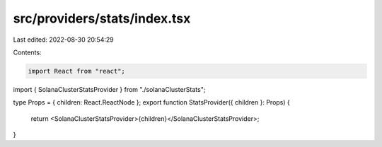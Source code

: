 src/providers/stats/index.tsx
=============================

Last edited: 2022-08-30 20:54:29

Contents:

.. code-block:: tsx

    import React from "react";
import { SolanaClusterStatsProvider } from "./solanaClusterStats";

type Props = { children: React.ReactNode };
export function StatsProvider({ children }: Props) {
  return <SolanaClusterStatsProvider>{children}</SolanaClusterStatsProvider>;
}


